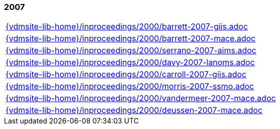//
// ============LICENSE_START=======================================================
//  Copyright (C) 2018 Sven van der Meer. All rights reserved.
// ================================================================================
// This file is licensed under the CREATIVE COMMONS ATTRIBUTION 4.0 INTERNATIONAL LICENSE
// Full license text at https://creativecommons.org/licenses/by/4.0/legalcode
// 
// SPDX-License-Identifier: CC-BY-4.0
// ============LICENSE_END=========================================================
//
// @author Sven van der Meer (vdmeer.sven@mykolab.com)
//

=== 2007
[cols="a", grid=rows, frame=none, %autowidth.stretch]
|===
|include::{vdmsite-lib-home}/inproceedings/2000/barrett-2007-giis.adoc[]
|include::{vdmsite-lib-home}/inproceedings/2000/barrett-2007-mace.adoc[]
|include::{vdmsite-lib-home}/inproceedings/2000/serrano-2007-aims.adoc[]
|include::{vdmsite-lib-home}/inproceedings/2000/davy-2007-lanoms.adoc[]
|include::{vdmsite-lib-home}/inproceedings/2000/carroll-2007-giis.adoc[]
|include::{vdmsite-lib-home}/inproceedings/2000/morris-2007-ssmo.adoc[]
|include::{vdmsite-lib-home}/inproceedings/2000/vandermeer-2007-mace.adoc[]
|include::{vdmsite-lib-home}/inproceedings/2000/deussen-2007-mace.adoc[]
|===


